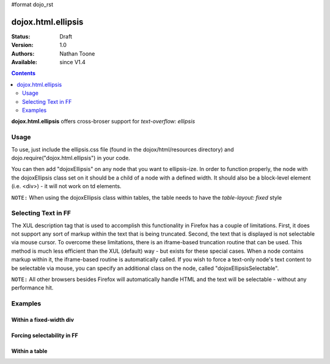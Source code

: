 #format dojo_rst

dojox.html.ellipsis
===================

:Status: Draft
:Version: 1.0
:Authors: Nathan Toone
:Available: since V1.4

.. contents::
    :depth: 2

**dojox.html.ellipsis** offers cross-broser support for `text-overflow: ellipsis`


=====
Usage
=====

To use, just include the ellipsis.css file (found in the dojox/html/resources directory) and dojo.require("dojox.html.ellipsis") in your code.

You can then add "dojoxEllipsis" on any node that you want to ellipsis-ize.  In order to function properly, the node with the dojoxEllipsis class set on it should be a child of a node with a defined width.  It should also be a block-level element (i.e. <div>) - it will not work on td elements.

``NOTE:`` When using the dojoxEllipsis class within tables, the table needs to have the `table-layout: fixed` style


====================
Selecting Text in FF
====================

The XUL description tag that is used to accomplish this functionality in Firefox has a couple of limitations.  First, it does not support any sort of markup within the text that is being truncated.  Second, the text that is displayed is not selectable via mouse cursor.  To overcome these limitations, there is an iframe-based truncation routine that can be used.  This method is much less efficient than the XUL (default) way - but exists for these special cases.  When a node contains markup within it, the iframe-based routine is automatically called.  If you wish to force a text-only node's text content to be selectable via mouse, you can specify an additional class on the node, called "dojoxEllipsisSelectable". 

``NOTE:`` All other browsers besides Firefox will automatically handle HTML and the text will be selectable - without any performance hit.


========
Examples
========

Within a fixed-width div
------------------------

.. cv-compound ::

  .. cv :: javascript

    <script>
      dojo.require("dojox.html.ellipsis");
    </script>

  .. cv :: html

    <div style="width: 100px;">
        <div class="dojoxEllipsis">Long inner text that should be truncated after 100 pixels.</div>
    </div>

  .. cv:: css

    <style type="text/css">
      @import "/moin_static163/js/dojo/trunk/release/dojo/dojox/html/resources/ellipsis.css";
    </style>

Forcing selectability in FF
---------------------------

.. cv-compound ::

  .. cv :: javascript

    <script>
      dojo.require("dojox.html.ellipsis");
    </script>

  .. cv :: html

    <div style="width: 100px;">
        <div class="dojoxEllipsis dojoxEllipsisSelectable">Long inner text that should be truncated after 100 pixels.</div>
    </div>

  .. cv:: css

    <style type="text/css">
      @import "/moin_static163/js/dojo/trunk/release/dojo/dojox/html/resources/ellipsis.css";
    </style>

Within a table
--------------

.. cv-compound ::

  .. cv :: javascript

    <script>
      dojo.require("dojox.html.ellipsis");
    </script>

  .. cv :: html

    <table style="width: 75%; table-layout: fixed">
        <tr>
            <td width="25%"><div class="dojoxEllipsis">Long inner text that should be truncated if it gets too big.</div></td>
            <td width="75%"><div class="dojoxEllipsis">Long inner text that should be truncated if it gets too big.</div></td>
        </tr>
    </table>

  .. cv:: css

    <style type="text/css">
      @import "/moin_static163/js/dojo/trunk/release/dojo/dojox/html/resources/ellipsis.css";
    </style>
